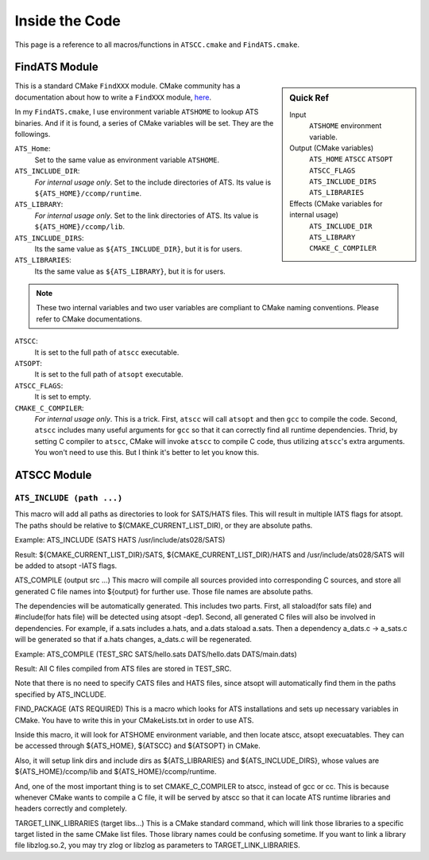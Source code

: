 Inside the Code
===============

This page is a reference to all macros/functions in ``ATSCC.cmake`` and ``FindATS.cmake``.

FindATS Module
--------------

.. sidebar:: Quick Ref
   
	Input
   		``ATSHOME`` environment variable.
   
	Output (CMake variables)
   		``ATS_HOME``
   		``ATSCC``
   		``ATSOPT``
   		``ATSCC_FLAGS``
   		``ATS_INCLUDE_DIRS``
   		``ATS_LIBRARIES``

	Effects (CMake variables for internal usage)
   		``ATS_INCLUDE_DIR``
   		``ATS_LIBRARY``
   		``CMAKE_C_COMPILER``


This is a standard CMake ``FindXXX`` module. CMake community has a documentation about how to write a ``FindXXX`` module, `here <http://www.cmake.org/Wiki/CMake_FAQ#Writing_FindXXX.cmake_files>`_. 

In my ``FindATS.cmake``, I use environment variable ``ATSHOME`` to lookup ATS binaries. And if it is found, a series of CMake variables will be set. They are the followings.

``ATS_Home``: 
	Set to the same value as environment variable ``ATSHOME``.

``ATS_INCLUDE_DIR``:
	*For internal usage only*. Set to the include directories of ATS. Its value is ``${ATS_HOME}/ccomp/runtime``.

``ATS_LIBRARY``:
	*For internal usage only*. Set to the link directories of ATS. Its value is ``${ATS_HOME}/ccomp/lib``.

``ATS_INCLUDE_DIRS``:
	Its the same value as ``${ATS_INCLUDE_DIR}``, but it is for users.

``ATS_LIBRARIES``:
	Its the same value as ``${ATS_LIBRARY}``, but it is for users.

.. note::
	These two internal variables and two user variables are compliant to CMake naming conventions. Please refer to CMake documentations.

``ATSCC``:
	It is set to the full path of ``atscc`` executable.

``ATSOPT``:
	It is set to the full path of ``atsopt`` executable.

``ATSCC_FLAGS``:
	It is set to empty.

``CMAKE_C_COMPILER``:
	*For internal usage only*. This is a trick. First, ``atscc`` will call ``atsopt`` and then ``gcc`` to compile the code. Second, ``atscc`` includes many useful arguments for ``gcc`` so that it can correctly find all runtime dependencies. Thrid, by setting C compiler to ``atscc``, CMake will invoke ``atscc`` to compile C code, thus utilizing ``atscc``'s extra arguments. You won't need to use this. But I think it's better to let you know this.

ATSCC Module
--------------

``ATS_INCLUDE (path ...)``
^^^^^^^^^^^^^^^^^^^^^^^^^^^^


This macro will add all paths as directories to look for SATS/HATS files. This will result in multiple IATS flags for atsopt. The paths should be relative to $(CMAKE_CURRENT_LIST_DIR), or they are absolute paths.

Example: ATS_INCLUDE (SATS HATS /usr/include/ats028/SATS)

Result: ${CMAKE_CURRENT_LIST_DIR}/SATS, ${CMAKE_CURRENT_LIST_DIR}/HATS and /usr/include/ats028/SATS will be added to atsopt -IATS flags.

ATS_COMPILE (output src ...)
This macro will compile all sources provided into corresponding C sources, and store all generated C file names into ${output} for further use. Those file names are absolute paths.

The dependencies will be automatically generated. This includes two parts. First, all staload(for sats file) and #include(for hats file) will be detected using atsopt -dep1. Second, all generated C files will also be involved in dependencies. For example, if a.sats includes a.hats, and a.dats staload a.sats. Then a dependency a_dats.c -> a_sats.c will be generated so that if a.hats changes, a_dats.c will be regenerated.

Example: ATS_COMPILE (TEST_SRC SATS/hello.sats DATS/hello.dats DATS/main.dats)

Result: All C files compiled from ATS files are stored in TEST_SRC.

Note that there is no need to specify CATS files and HATS files, since atsopt will automatically find them in the paths specified by ATS_INCLUDE.

FIND_PACKAGE (ATS REQUIRED)
This is a macro which looks for ATS installations and sets up necessary variables in CMake. You have to write this in your CMakeLists.txt in order to use ATS.

Inside this macro, it will look for ATSHOME environment variable, and then locate atscc, atsopt execuatables. They can be accessed through ${ATS_HOME}, ${ATSCC} and ${ATSOPT} in CMake.

Also, it will setup link dirs and include dirs as ${ATS_LIBRARIES} and ${ATS_INCLUDE_DIRS}, whose values are ${ATS_HOME}/ccomp/lib and ${ATS_HOME}/ccomp/runtime.

And, one of the most important thing is to set CMAKE_C_COMPILER to atscc, instead of gcc or cc. This is because whenever CMake wants to compile a C file, it will be served by atscc so that it can locate ATS runtime libraries and headers correctly and completely.

TARGET_LINK_LIBRARIES (target libs...)
This is a CMake standard command, which will link those libraries to a specific target listed in the same CMake list files. Those library names could be confusing sometime. If you want to link a library file libzlog.so.2, you may try zlog or libzlog as parameters to TARGET_LINK_LIBRARIES.